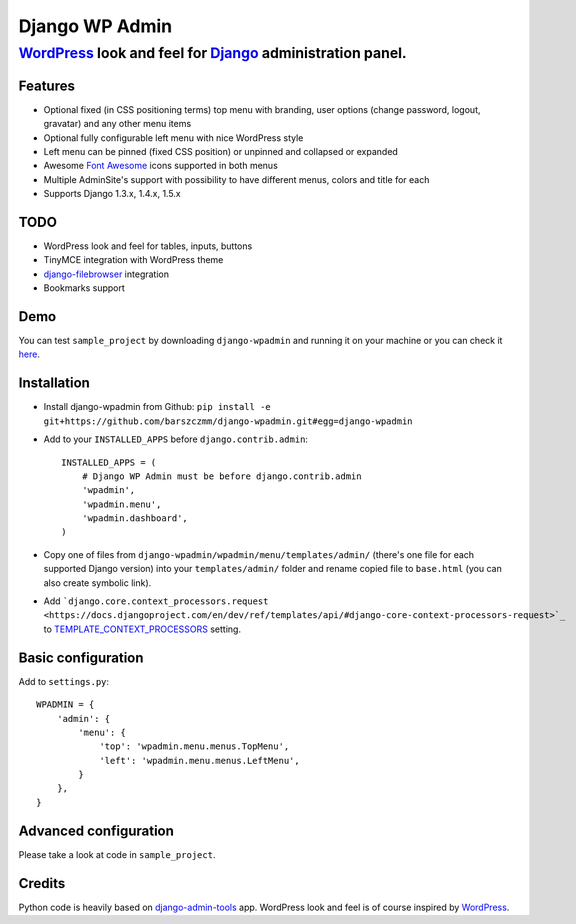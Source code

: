 ===============
Django WP Admin
===============

----------------------------------------------------------------------------------------------------------------------
`WordPress <http://wordpress.org/>`_ look and feel for `Django <http://www.djangoproject.com/>`_ administration panel.
----------------------------------------------------------------------------------------------------------------------

Features
--------
* Optional fixed (in CSS positioning terms) top menu with branding, user options (change password, logout, gravatar) and any other menu items
* Optional fully configurable left menu with nice WordPress style
* Left menu can be pinned (fixed CSS position) or unpinned and collapsed or expanded
* Awesome `Font Awesome <http://fortawesome.github.com/Font-Awesome/>`_ icons supported in both menus
* Multiple AdminSite's support with possibility to have different menus, colors and title for each
* Supports Django 1.3.x, 1.4.x, 1.5.x


TODO
----
* WordPress look and feel for tables, inputs, buttons
* TinyMCE integration with WordPress theme
* `django-filebrowser <https://github.com/sehmaschine/django-filebrowser>`_ integration
* Bookmarks support


Demo
----
You can test ``sample_project`` by downloading ``django-wpadmin`` and running it on your machine or you can check it `here <http://django-wpadmin.dev.barszcz.info>`_.


Installation
------------
* Install django-wpadmin from Github: ``pip install -e git+https://github.com/barszczmm/django-wpadmin.git#egg=django-wpadmin``
* Add to your ``INSTALLED_APPS`` before ``django.contrib.admin``::

    INSTALLED_APPS = (
        # Django WP Admin must be before django.contrib.admin
        'wpadmin',
        'wpadmin.menu',
        'wpadmin.dashboard',
    )


* Copy one of files from ``django-wpadmin/wpadmin/menu/templates/admin/`` (there's one file for each supported Django version) into your ``templates/admin/`` folder and rename copied file to ``base.html`` (you can also create symbolic link).
* Add ```django.core.context_processors.request <https://docs.djangoproject.com/en/dev/ref/templates/api/#django-core-context-processors-request>`_`` to `TEMPLATE_CONTEXT_PROCESSORS <https://docs.djangoproject.com/en/dev/ref/settings/#std:setting-TEMPLATE_CONTEXT_PROCESSORS>`_ setting.

Basic configuration
-------------------

Add to ``settings.py``::

    WPADMIN = {
        'admin': {
            'menu': {
                'top': 'wpadmin.menu.menus.TopMenu',
                'left': 'wpadmin.menu.menus.LeftMenu',
            }
        },
    }


Advanced configuration
----------------------
Please take a look at code in ``sample_project``.


Credits
-------
Python code is heavily based on `django-admin-tools <https://bitbucket.org/izi/django-admin-tools/wiki/Home>`_ app.
WordPress look and feel is of course inspired by `WordPress <http://wordpress.org/>`_.


